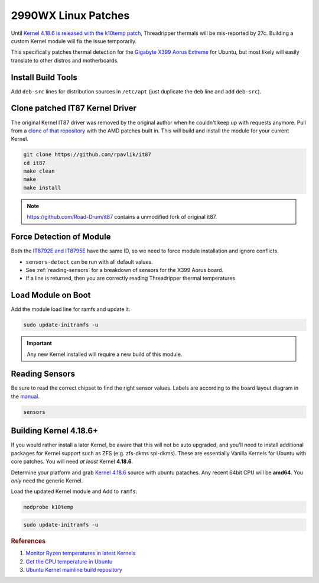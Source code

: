 .. _ubuntu-2990wx-linux-patches:

2990WX Linux Patches
####################
Until `Kernel 4.18.6 is released with the k10temp patch`_, Threadripper thermals
will be mis-reported by 27c. Building a custom Kernel module will fix the issue
temporarily.

This specifically patches thermal detection for the `Gigabyte X399 Aorus
Extreme`_ for Ubuntu, but most likely will easily translate to other distros and
motherboards.

Install Build Tools
*******************
Add ``deb-src`` lines for distribution sources in ``/etc/apt`` (just duplicate
the ``deb`` line and add ``deb-src``).

.. code-block:: bash
  :caption: Add deb-src to apt and install build tools, Kernel dependencies.

  apt update && apt upgrade
  apt install build-essential bison flex linux-headers lm-sensors
  apt build-dep linux

Clone patched IT87 Kernel Driver
********************************
The original Kernel IT87 driver was removed by the original author when he
couldn't keep up with requests anymore. Pull from a `clone of that repository`_
with the AMD patches built in. This will build and install the module for your
current Kernel.

.. code-block:: bash

  git clone https://github.com/rpavlik/it87
  cd it87
  make clean
  make
  make install

.. note::
  https://github.com/Road-Drum/it87 contains a unmodified fork of original it87.

Force Detection of Module
*************************
Both the `IT8792E and IT8795E`_ have the same ID, so we need to force module
installation and ignore conflicts.

.. code-block:: bash
  :caption: Install it87 module and show sensor data.

  modprobe it87 ignore_resource_conflict=1
  sensors-detect
  sensors | grep -i amd

* ``sensors-detect`` can be run with all default values.
* See :ref:`reading-sensors` for a breakdown of sensors for the X399 Aorus
  board.
* If a line is returned, then you are correctly reading Threadripper thermal
  temperatures.

Load Module on Boot
*******************
Add the module load line for ramfs and update it.

.. code-block::
  :caption: **0644 root root** ``/etc/initramfs/modules``
  :lineno-start: 12
  :emphasize-lines: 2

  ...
  it87 ignore_resource_conflict=1

.. code-block:: bash

  sudo update-initramfs -u

.. important::
  Any new Kernel installed will require a new build of this module.

.. _reading-sensors:

Reading Sensors
***************
Be sure to read the correct chipset to find the right sensor values. Labels are
according to the board layout diagram in the `manual`_.

.. code-block:: bash

  sensors

.. code-block:: bash
  :caption: it8792-isa-0a60.

  in0:          +1.19 V  (min =  +0.00 V, max =  +2.78 V)
  in1:          +1.50 V  (min =  +0.00 V, max =  +2.78 V)
  in2:          +1.05 V  (min =  +0.00 V, max =  +2.78 V)
  in3:          +2.02 V  (min =  +0.00 V, max =  +2.78 V)
  in4:          +1.80 V  (min =  +0.00 V, max =  +2.78 V)
  in5:          +1.50 V  (min =  +0.00 V, max =  +2.78 V)
  in6:          +2.78 V  (min =  +0.00 V, max =  +2.78 V)
  3VSB:         +3.33 V  (min =  +0.00 V, max =  +5.56 V)
  Vbat:         +3.21 V
  fan1:           0 RPM  (min =    0 RPM)
  fan2:           0 RPM  (min =    0 RPM)
  fan3:           0 RPM  (min =    0 RPM)
  temp1:        +43.0°C  (low  = +127.0°C, high = +127.0°C)  sensor = thermistor
  temp2:        -55.0°C  (low  = +127.0°C, high = +127.0°C)  sensor = thermistor
  temp3:        +41.0°C  (low  = +127.0°C, high = +127.0°C)  sensor = thermistor

.. gtable:: it8792 Fan Mapping.
  :header: Layout Name,
           Sensor Name
  :c0:     fan1,
           fan2,
           fan3
  :c1:     SYS_FAN5_PUMP,
           SYS_FAN6_PUMP,
           SYS_FAN4
  :no_key_title:
  :no_section:
  :no_launch:

.. code-block:: bash
  :caption: it8686-isa-0a40.

  in0:          +0.77 V  (min =  +0.00 V, max =  +3.06 V)
  in1:          +2.00 V  (min =  +0.00 V, max =  +3.06 V)
  in2:          +2.03 V  (min =  +0.00 V, max =  +3.06 V)
  in3:          +2.00 V  (min =  +0.00 V, max =  +3.06 V)
  in4:          +1.19 V  (min =  +0.00 V, max =  +3.06 V)
  in5:          +0.88 V  (min =  +0.00 V, max =  +3.06 V)
  in6:          +1.20 V  (min =  +0.00 V, max =  +3.06 V)
  3VSB:         +3.24 V  (min =  +0.00 V, max =  +6.12 V)
  Vbat:         +3.12 V
  fan1:         432 RPM  (min =   10 RPM)
  fan2:           0 RPM  (min =    0 RPM)
  fan3:        1506 RPM  (min =    0 RPM)
  fan4:         703 RPM  (min =    0 RPM)
  fan5:           0 RPM  (min =    0 RPM)
  temp1:        +40.0°C  (low  = +127.0°C, high = +127.0°C)  sensor = thermistor
  temp2:        +53.0°C  (low  = +127.0°C, high = +127.0°C)  sensor = thermistor
  temp3:        +36.0°C  (low  =  +0.0°C, high = +90.0°C)  sensor = AMD AMDSI
  temp4:        +44.0°C  (low  = +127.0°C, high = +127.0°C)  sensor = thermistor
  temp5:        +49.0°C  (low  = +127.0°C, high = +127.0°C)  sensor = thermistor
  temp6:        -55.0°C  (low  = +127.0°C, high = +127.0°C)  sensor = thermistor

.. gtable:: it8686 Fan Mapping.
  :header: Layout Name,
           Sensor Name
  :c0:     fan1,
           fan2,
           fan3,
           fan4,
           fan5,
           temp3
  :c1:     CPU_FAN,
           SYS_FAN1,
           SYS_FAN2 (Built in VRM fans).,
           SYS_FAN3,
           CPU_OPT,
           Threadripper CPU temp (AMD AMDSI).
  :no_key_title:
  :no_section:
  :no_launch:

    .. note::
      ``SYS_FAN2`` is unlisited in `manual`_.

Building Kernel 4.18.6+
***********************
If you would rather install a later Kernel, be aware that this will not be auto
upgraded, and you'll need to install additional packages for Kernel support such
as ZFS (e.g. zfs-dkms spl-dkms). These are essentially Vanilla Kernels for
Ubuntu with core patches. You will need *at least* Kernel **4.18.6**.

Determine your platform and grab `Kernel 4.18.6`_ source with ubuntu pataches.
Any recent 64bit CPU will be **amd64**. You *only* need the generic Kernel.

.. code-block:: bash
  :caption: Download ubuntu Kernel 4.18.6 package and install.

  wget http://Kernel.ubuntu.com/~Kernel-ppa/mainline/v4.18.6/linux-headers-4.18.6-041806_4.18.6-041806.201809050847_all.deb
  wget http://Kernel.ubuntu.com/~Kernel-ppa/mainline/v4.18.6/linux-headers-4.18.6-041806-generic_4.18.6-041806.201809050847_amd64.deb
  wget http://Kernel.ubuntu.com/~Kernel-ppa/mainline/v4.18.6/linux-image-unsigned-4.18.6-041806-generic_4.18.6-041806.201809050847_amd64.deb
  wget http://Kernel.ubuntu.com/~Kernel-ppa/mainline/v4.18.6/linux-modules-4.18.6-041806-generic_4.18.6-041806.201809050847_amd64.deb
  dpkg -i linux-headers*all.deb
  dpkg -i linux-headers*amd64.deb
  dpkg -i linux-modules*amd64.deb
  dpkg -i linux-image*amd64.deb

Load the updated Kernel module and Add to ``ramfs``:

.. code-block:: bash

  modprobe k10temp

.. code-block::
  :caption: **0644 root root** ``/etc/initramfs/modules``
  :lineno-start: 12
  :emphasize-lines: 2

  ...
  k10temp

.. code-block:: bash

  sudo update-initramfs -u

.. rubric:: References

#. `Monitor Ryzen temperatures in latest Kernels <https://linuxconfig.org/monitor-amd-ryzen-temperatures-in-linux-with-latest-Kernel-modules>`_
#. `Get the CPU temperature in Ubuntu <https://askubuntu.com/questions/15832/how-do-i-get-the-cpu-temperature>`_
#. `Ubuntu Kernel mainline build repository <https://wiki.ubuntu.com/Kernel/MainlineBuilds>`_

.. _`Kernel 4.18.6 is released with the k10temp patch`: http://www.theubuntumaniac.com/2018/09/install-update-linux-kernel-4186-on.html
.. _Gigabyte X399 Aorus Extreme: https://www.gigabyte.com/Motherboard/X399-AORUS-XTREME-rev-10
.. _clone of that repository: https://github.com/rpavlik/it87
.. _IT8792E and IT8795E: https://forum.level1techs.com/t/threadripper-lm-sensors-halp/119487/6
.. _manual: http://download.gigabyte.us/FileList/Manual/mb_manual_x399-aorus-xtreme_1001_e.pdf
.. _`Kernel 4.18.6`: https://kernel.ubuntu.com/~kernel-ppa/mainline/